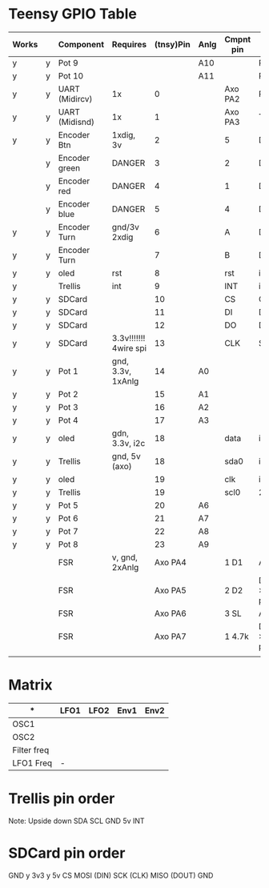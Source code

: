 
* Teensy GPIO Table

| Works |   | Component     | Requires              |(tnsy)Pin| Anlg | Cmpnt pin| Type             |
|-------+---+---------------+-----------------------+---------+------+---------+------------------|
| y     | y | Pot 9         |                       |         | A10  |         | Reverse          |
| y     | y | Pot 10        |                       |         | A11  |         | Reverse          |
| y     | y | UART (Midircv)| 1x                    |       0 |      | Axo PA2 | Rx               |
| y     | y | UART (Midisnd)| 1x                    |       1 |      | Axo PA3 | Tx               |
| y     | y | Encoder Btn   | 1xdig, 3v             |       2 |      | 5       | Dig              |
|       | y | Encoder green | DANGER                |       3 |      | 2       | Dig              |
|       | y | Encoder red   | DANGER                |       4 |      | 1       | Dig              |
|       | y | Encoder blue  | DANGER                |       5 |      | 4       | Dig              |
| y     | y | Encoder Turn  | gnd/3v 2xdig          |       6 |      | A       | Dig              |
| y     | y | Encoder Turn  |                       |       7 |      | B       | Dig              |
| y     | y | oled          | rst                   |       8 |      | rst     | i2c              |
| y     |   | Trellis       | int                   |       9 |      | INT     | i2c              |
| y     | y | SDCard        |                       |      10 |      | CS      | CS               |
| y     | y | SDCard        |                       |      11 |      | DI      | DOUT             |
| y     | y | SDCard        |                       |      12 |      | DO      | DIN              |
| y     | y | SDCard        | 3.3v!!!!!!! 4wire spi |      13 |      | CLK     | SCK              |
| y     | y | Pot 1         | gnd, 3.3v, 1xAnlg     |      14 | A0   |         |                  |
| y     | y | Pot 2         |                       |      15 | A1   |         |                  |
| y     | y | Pot 3         |                       |      16 | A2   |         |                  |
| y     | y | Pot 4         |                       |      17 | A3   |         |                  |
| y     | y | oled          | gdn, 3.3v, i2c        |      18 |      | data    | i2c              |
| y     | y | Trellis       | gnd, 5v (axo)         |      18 |      | sda0    | i2c              |
| y     | y | oled          |                       |      19 |      | clk     | i2c              |
| y     | y | Trellis       |                       |      19 |      | scl0    | 2c               |
| y     | y | Pot 5         |                       |      20 | A6   |         |                  |
| y     | y | Pot 6         |                       |      21 | A7   |         |                  |
| y     | y | Pot 7         |                       |      22 | A8   |         |                  |
| y     | y | Pot 8         |                       |      23 | A9   |         |                  |
|       |   | FSR           | v, gnd, 2xAnlg        | Axo PA4 |      | 1    D1 | ADC              |
|       |   | FSR           |                       | Axo PA5 |      | 2    D2 | Dig  >1M pullup? |
|       |   | FSR           |                       | Axo PA6 |      | 3    SL | ADC              |
|       |   | FSR           |                       | Axo PA7 |      | 1 4.7k   | Dig >1M pullup?  |
|       |   |               |                       |         |      |         |                  |


* Matrix
| *           | LFO1    | LFO2     | Env1    | Env2 |
|-------------+---------+----------+---------|------|
| OSC1        |         |          |         |      |
| OSC2        |         |          |         |      |
| Filter freq |         |          |         |      |
| LFO1 Freq   | -       |          |         |      |
|-------------+---------+----------+---------|------|

* Trellis pin order

Note: Upside down
SDA
SCL
GND
5v
INT

* SDCard pin order
GND y
3v3 y
5v
CS
MOSI (DIN)
SCK (CLK)
MISO (DOUT)
GND
